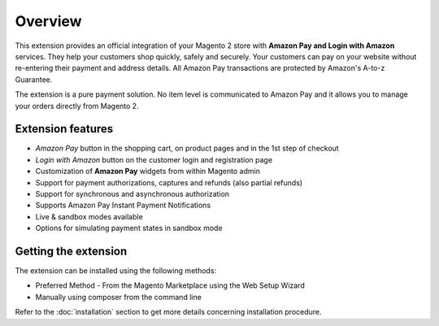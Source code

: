 Overview
========

This extension provides an official integration of your Magento 2 store with **Amazon Pay and Login with Amazon** services. They help your customers shop quickly, safely and securely. Your customers can pay on your website without re-entering their payment and address details. All Amazon Pay transactions are protected by Amazon's A-to-z Guarantee.

The extension is a pure payment solution. No item level is communicated to Amazon Pay and it allows you to manage your orders directly from Magento 2.

Extension features
------------------

* `Amazon Pay` button in the shopping cart, on product pages and in the 1st step of checkout
* `Login with Amazon` button on the customer login and registration page
* Customization of **Amazon Pay** widgets from within Magento admin
* Support for payment authorizations, captures and refunds (also partial refunds)
* Support for synchronous and asynchronous authorization
* Supports Amazon Pay Instant Payment Notifications
* Live & sandbox modes available
* Options for simulating payment states in sandbox mode

Getting the extension
---------------------

The extension can be installed using the following methods:

* Preferred Method - From the Magento Marketplace using the Web Setup Wizard
* Manually using composer from the command line

Refer to the :doc:`installation` section to get more details concerning installation procedure.
